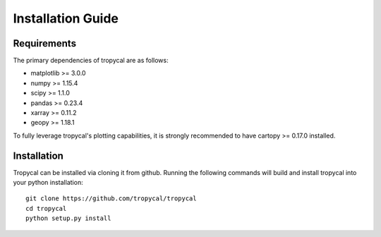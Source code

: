 ==================
Installation Guide
==================

------------
Requirements
------------

The primary dependencies of tropycal are as follows:

* matplotlib >= 3.0.0
* numpy >= 1.15.4
* scipy >= 1.1.0
* pandas >= 0.23.4
* xarray >= 0.11.2
* geopy >= 1.18.1

To fully leverage tropycal's plotting capabilities, it is strongly recommended to have cartopy >= 0.17.0 installed.

------------
Installation
------------

Tropycal can be installed via cloning it from github. Running the following commands
will build and install tropycal into your python installation::

    git clone https://github.com/tropycal/tropycal
    cd tropycal
    python setup.py install
